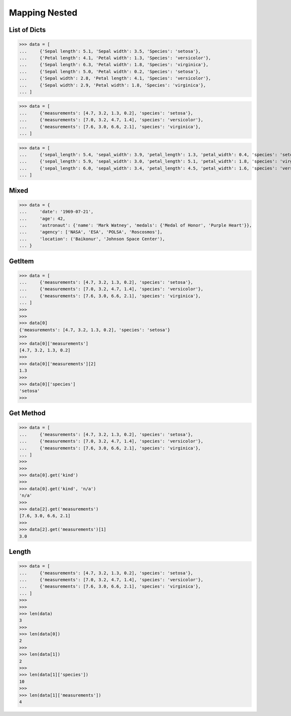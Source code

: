 Mapping Nested
==============


List of Dicts
-------------
>>> data = [
...     {'Sepal length': 5.1, 'Sepal width': 3.5, 'Species': 'setosa'},
...     {'Petal length': 4.1, 'Petal width': 1.3, 'Species': 'versicolor'},
...     {'Sepal length': 6.3, 'Petal width': 1.8, 'Species': 'virginica'},
...     {'Sepal length': 5.0, 'Petal width': 0.2, 'Species': 'setosa'},
...     {'Sepal width': 2.8, 'Petal length': 4.1, 'Species': 'versicolor'},
...     {'Sepal width': 2.9, 'Petal width': 1.8, 'Species': 'virginica'},
... ]

>>> data = [
...     {'measurements': [4.7, 3.2, 1.3, 0.2], 'species': 'setosa'},
...     {'measurements': [7.0, 3.2, 4.7, 1.4], 'species': 'versicolor'},
...     {'measurements': [7.6, 3.0, 6.6, 2.1], 'species': 'virginica'},
... ]

>>> data = [
...     {'sepal_length': 5.4, 'sepal_width': 3.9, 'petal_length': 1.3, 'petal_width': 0.4, 'species': 'setosa'},
...     {'sepal_length': 5.9, 'sepal_width': 3.0, 'petal_length': 5.1, 'petal_width': 1.8, 'species': 'virginica'},
...     {'sepal_length': 6.0, 'sepal_width': 3.4, 'petal_length': 4.5, 'petal_width': 1.6, 'species': 'versicolor'},
... ]


Mixed
-----
>>> data = {
...     'date': '1969-07-21',
...     'age': 42,
...     'astronaut': {'name': 'Mark Watney', 'medals': {'Medal of Honor', 'Purple Heart'}},
...     'agency': ['NASA', 'ESA', 'POLSA', 'Roscosmos'],
...     'location': ('Baikonur', 'Johnson Space Center'),
... }


GetItem
-------
>>> data = [
...     {'measurements': [4.7, 3.2, 1.3, 0.2], 'species': 'setosa'},
...     {'measurements': [7.0, 3.2, 4.7, 1.4], 'species': 'versicolor'},
...     {'measurements': [7.6, 3.0, 6.6, 2.1], 'species': 'virginica'},
... ]
>>>
>>>
>>> data[0]
{'measurements': [4.7, 3.2, 1.3, 0.2], 'species': 'setosa'}
>>>
>>> data[0]['measurements']
[4.7, 3.2, 1.3, 0.2]
>>>
>>> data[0]['measurements'][2]
1.3
>>>
>>> data[0]['species']
'setosa'
>>>


Get Method
----------
>>> data = [
...     {'measurements': [4.7, 3.2, 1.3, 0.2], 'species': 'setosa'},
...     {'measurements': [7.0, 3.2, 4.7, 1.4], 'species': 'versicolor'},
...     {'measurements': [7.6, 3.0, 6.6, 2.1], 'species': 'virginica'},
... ]
>>>
>>>
>>> data[0].get('kind')
>>>
>>> data[0].get('kind', 'n/a')
'n/a'
>>>
>>> data[2].get('measurements')
[7.6, 3.0, 6.6, 2.1]
>>>
>>> data[2].get('measurements')[1]
3.0


Length
------
>>> data = [
...     {'measurements': [4.7, 3.2, 1.3, 0.2], 'species': 'setosa'},
...     {'measurements': [7.0, 3.2, 4.7, 1.4], 'species': 'versicolor'},
...     {'measurements': [7.6, 3.0, 6.6, 2.1], 'species': 'virginica'},
... ]
>>>
>>>
>>> len(data)
3
>>>
>>> len(data[0])
2
>>>
>>> len(data[1])
2
>>>
>>> len(data[1]['species'])
10
>>>
>>> len(data[1]['measurements'])
4


.. todo:: Assignments
